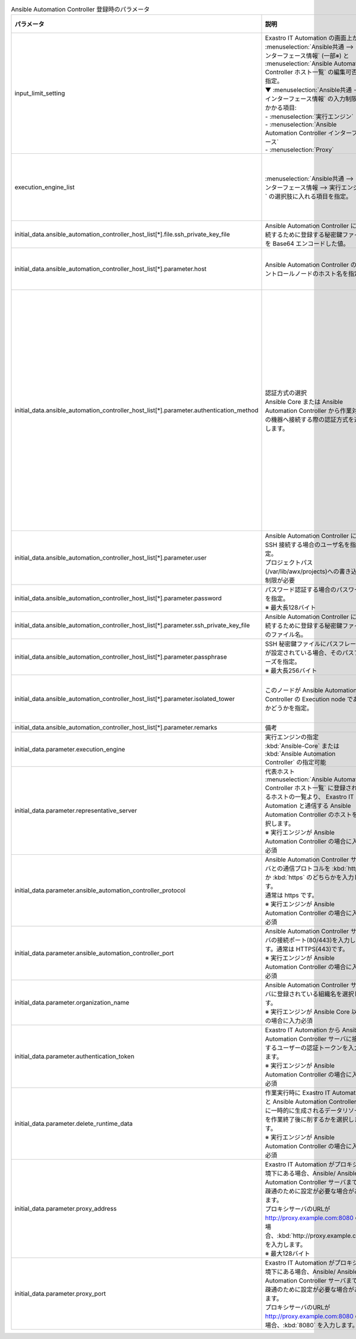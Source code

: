 
.. list-table:: Ansible Automation Controller 登録時のパラメータ
   :widths: 15 20 15
   :header-rows: 1
   :align: left
   :class: filter-table
        
   * - パラメータ
     - 説明
     - 選択可能な設定値
   * - input_limit_setting
     - | Exastro IT Automation の画面上から :menuselection:`Ansible共通 --> インターフェース情報` (一部※) と :menuselection:`Ansible Automation Controller ホスト一覧` の編集可否を指定。
       | ▼ :menuselection:`Ansible共通 --> インターフェース情報` の入力制限がかかる項目:
       | - :menuselection:`実行エンジン`
       | - :menuselection:`Ansible Automation Controller インターフェース`
       | - :menuselection:`Proxy`
     - | :program:`true`: Exastro IT Automation の画面上から編集不可
       | :program:`false`: Exastro IT Automation の画面上から編集可能
   * - execution_engine_list
     - | :menuselection:`Ansible共通 --> インターフェース情報 --> 実行エンジン` の選択肢に入れる項目を指定。
     - :kbd:`Ansible-Core` または :kbd:`Ansible Automation Controller` のいずれか、または、その両方を指定
   * - initial_data.ansible_automation_controller_host_list[*].file.ssh_private_key_file
     - Ansible Automation Controller に接続するために登録する秘密鍵ファイルを Base64 エンコードした値。
     - 
   * - initial_data.ansible_automation_controller_host_list[*].parameter.host
     - Ansible Automation Controller のコントロールノードのホスト名を指定。
     - Ansible Automation Controller のコントロールノードのホスト名
   * - initial_data.ansible_automation_controller_host_list[*].parameter.authentication_method
     - | 認証方式の選択
       | Ansible Core または Ansible Automation Controller から作業対象の機器へ接続する際の認証方式を選択します。 
     - | :kbd:`パスワード認証` : ログインパスワードの管理で●の選択と、ログインパスワードの入力が必須です。
       | :kbd:`鍵認証（パスフレーズなし）` : SSH 秘密鍵ファイル(id_ras)のアップロードが必須です。
       | :kbd:`鍵認証（パスフレーズあり）` : SSH 秘密鍵ファイル(id_ras)のアップロードと、パスフレーズの入力が必須です。
       | :kbd:`鍵認証（鍵交換済み）` : SSH 秘密鍵ファイル(id_ras)のアップロードは必要ありません。
   * - initial_data.ansible_automation_controller_host_list[*].parameter.user
     - | Ansible Automation Controller に SSH 接続する場合のユーザ名を指定。
       | プロジェクトパス(/var/lib/awx/projects)への書き込み制限が必要
     - | awx
   * - initial_data.ansible_automation_controller_host_list[*].parameter.password
     - | パスワード認証する場合のパスワードを指定。
       | ※ 最大長128バイト
     - 
   * - initial_data.ansible_automation_controller_host_list[*].parameter.ssh_private_key_file
     - Ansible Automation Controller に接続するために登録する秘密鍵ファイルのファイル名。
     - 
   * - initial_data.ansible_automation_controller_host_list[*].parameter.passphrase
     - | SSH 秘密鍵ファイルにパスフレーズが設定されている場合、そのパスフレーズを指定。
       | ※ 最大長256バイト
     -
   * - initial_data.ansible_automation_controller_host_list[*].parameter.isolated_tower
     - このノードが Ansible Automation Controller の Execution node であるかどうかを指定。
     - | :kbd:`True` : Execution node である場合。
       | :kbd:`False` : Execution node でない場合。
   * - initial_data.ansible_automation_controller_host_list[*].parameter.remarks
     - 備考
     - 
   * - initial_data.parameter.execution_engine
     - | 実行エンジンの指定
       | :kbd:`Ansible-Core` または :kbd:`Ansible Automation Controller` の指定可能
     - 
   * - initial_data.parameter.representative_server
     - | 代表ホスト
       | :menuselection:`Ansible Automation Controller ホスト一覧` に登録されいるホストの一覧より、 Exastro IT Automation と通信する Ansible Automation Controller のホストを選択します。
       | ※ 実行エンジンが Ansible Automation Controller の場合に入力必須
     -
   * - initial_data.parameter.ansible_automation_controller_protocol
     - | Ansible Automation Controller サーバとの通信プロトコルを :kbd:`http` か :kbd:`https` のどちらかを入力します。 
       | 通常は https です。
       | ※ 実行エンジンが Ansible Automation Controller の場合に入力必須
     - 
   * - initial_data.parameter.ansible_automation_controller_port
     - | Ansible Automation Controller サーバの接続ポート(80/443)を入力します。通常は HTTPS(443)です。 
       | ※ 実行エンジンが Ansible Automation Controller の場合に入力必須
     - 
   * - initial_data.parameter.organization_name
     - | Ansible Automation Controller サーバに登録されている組織名を選択します。 
       | ※ 実行エンジンが Ansible Core 以外の場合に入力必須
     - 
   * - initial_data.parameter.authentication_token
     - | Exastro IT Automation から Ansible Automation Controller サーバに接続するユーザーの認証トークンを入力します。 
       | ※ 実行エンジンが Ansible Automation Controller の場合に入力必須
     - 
   * - initial_data.parameter.delete_runtime_data
     - | 作業実行時に Exastro IT Automation と Ansible Automation Controller 内に一時的に生成されるデータリソースを作業終了後に削するかを選択します。
       | ※ 実行エンジンが Ansible Automation Controller の場合に入力必須
     - | :kbd:`True` : 作業終了時にリソースを削除する
       | :kbd:`False` : 作業終了時にリソースを削除しない
   * - initial_data.parameter.proxy_address
     - | Exastro IT Automation がプロキシ環境下にある場合、Ansible/ Ansible Automation Controller サーバまでの疎通のために設定が必要な場合があります。
       | プロキシサーバのURLが http://proxy.example.com:8080 の場合、:kbd:`http://proxy.example.com` を入力します。
       | ※ 最大128バイト
     - 
   * - initial_data.parameter.proxy_port
     - | Exastro IT Automation がプロキシ環境下にある場合、Ansible/ Ansible Automation Controller サーバまでの疎通のために設定が必要な場合があります。
       | プロキシサーバのURLが http://proxy.example.com:8080 の場合、:kbd:`8080` を入力します。
     - 